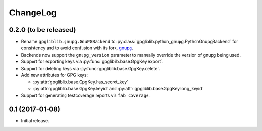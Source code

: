 #########
ChangeLog
#########

**********************
0.2.0 (to be released)
**********************

* Rename ``gpgliblib.gnupg.GnuPGBackend`` to
  :py:class:`gpgliblib.python_gnupg.PythonGnupgBackend` for consistency and to
  avoid confusion with its fork, `gnupg <http://pythonhosted.org/gnupg/>`_.
* Backends now support the ``gnupg_version`` parameter to manually override the
  version of gnupg being used.
* Support for exporting keys via :py:func:`gpgliblib.base.GpgKey.export`.
* Support for deleting keys via :py:func:`gpgliblib.base.GpgKey.delete`.
* Add new attributes for GPG keys:

  * :py:attr:`gpgliblib.base.GpgKey.has_secret_key`
  * :py:attr:`gpgliblib.base.GpgKey.keyid` and
    :py:attr:`gpgliblib.base.GpgKey.long_keyid`

* Support for generating testcoverage reports via ``fab coverage``.

****************
0.1 (2017-01-08)
****************

* Initial release.
